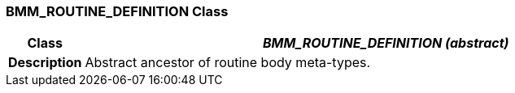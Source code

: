 === BMM_ROUTINE_DEFINITION Class

[cols="^1,3,5"]
|===
h|*Class*
2+^h|*__BMM_ROUTINE_DEFINITION (abstract)__*

h|*Description*
2+a|Abstract ancestor of routine body meta-types.

|===
